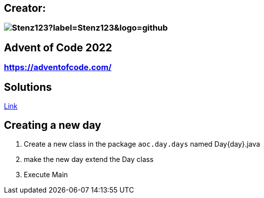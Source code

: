 // the document title is moved to a 0-level heading to allow the logo to be placed above the title on GitHub
:toc-placement!:  // prevents the generation of the doc at this position, so it can be printed afterwards
:sourcedir: src/main/java
:icons: font
:toc: left
:experimental:
:doctype: book
:important-caption: :heavy_exclamation_mark:

== Creator:
=== image:https://img.shields.io/github/followers/Stenz123?label=Stenz123&logo=github[]

== Advent of Code 2022
=== https://adventofcode.com/

== Solutions
link:src/aoc/day/days/[Link]

== Creating a new day
. Create a new class in the package `aoc.day.days` named Day{day}.java
. make the new day extend the Day class
. Execute Main